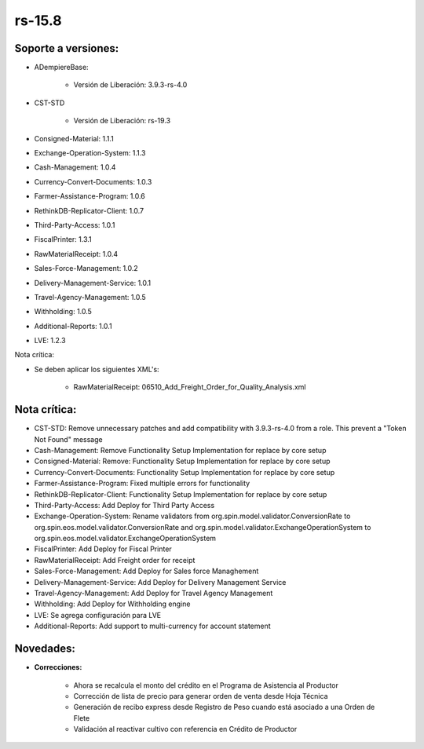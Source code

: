 .. _documento/versión-15-8:

**rs-15.8**
===========

**Soporte a versiones:**
------------------------

- ADempiereBase:

    - Versión de Liberación: 3.9.3-rs-4.0

- CST-STD

    - Versión de Liberación: rs-19.3

- Consigned-Material: 1.1.1
- Exchange-Operation-System: 1.1.3
- Cash-Management: 1.0.4
- Currency-Convert-Documents: 1.0.3
- Farmer-Assistance-Program: 1.0.6
- RethinkDB-Replicator-Client: 1.0.7
- Third-Party-Access: 1.0.1
- FiscalPrinter: 1.3.1
- RawMaterialReceipt: 1.0.4
- Sales-Force-Management: 1.0.2
- Delivery-Management-Service: 1.0.1
- Travel-Agency-Management: 1.0.5
- Withholding: 1.0.5
- Additional-Reports: 1.0.1
- LVE: 1.2.3

Nota crítica:

- Se deben aplicar los siguientes XML's:

    - RawMaterialReceipt: 06510_Add_Freight_Order_for_Quality_Analysis.xml

**Nota crítica:**
-----------------

- CST-STD: Remove unnecessary patches and add compatibility with 3.9.3-rs-4.0 from a role. This prevent a "Token Not Found" message
- Cash-Management: Remove Functionality Setup Implementation for replace by core setup
- Consigned-Material: Remove: Functionality Setup Implementation for replace by core setup
- Currency-Convert-Documents: Functionality Setup Implementation for replace by core setup
- Farmer-Assistance-Program: Fixed multiple errors for functionality
- RethinkDB-Replicator-Client: Functionality Setup Implementation for replace by core setup
- Third-Party-Access: Add Deploy for Third Party Access
- Exchange-Operation-System: Rename validators from org.spin.model.validator.ConversionRate to org.spin.eos.model.validator.ConversionRate and org.spin.model.validator.ExchangeOperationSystem to org.spin.eos.model.validator.ExchangeOperationSystem
- FiscalPrinter: Add Deploy for Fiscal Printer
- RawMaterialReceipt: Add Freight order for receipt
- Sales-Force-Management: Add Deploy for Sales force Managhement
- Delivery-Management-Service: Add Deploy for Delivery Management Service
- Travel-Agency-Management: Add Deploy for Travel Agency Management
- Withholding: Add Deploy for Withholding engine
- LVE: Se agrega configuración para LVE
- Additional-Reports: Add support to multi-currency for account statement

**Novedades:**
--------------

- **Correcciones:**

    - Ahora se recalcula el monto del crédito en el Programa de Asistencia al Productor
    - Corrección de lista de precio para generar orden de venta desde Hoja Técnica
    - Generación de recibo express desde Registro de Peso cuando está asociado a una Orden de Flete
    - Validación al reactivar cultivo con referencia en Crédito de Productor
